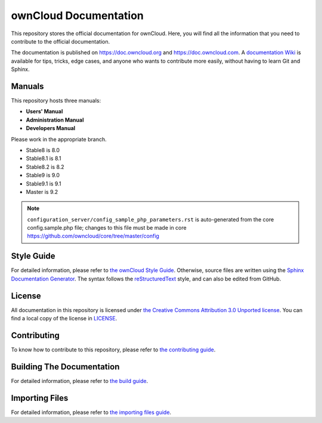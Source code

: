 ======================
ownCloud Documentation
======================

This repository stores the official documentation for ownCloud. Here, you will 
find all the information that you need to contribute to the official
documentation. 

The documentation is published on `<https://doc.owncloud.org>`_ and 
`<https://doc.owncloud.com>`_. A `documentation Wiki <https://github.com/owncloud/documentation/wiki>`_ 
is available for tips, tricks, edge cases, and anyone who wants 
to contribute more easily, without having to learn Git and Sphinx.

Manuals
-------

This repository hosts three manuals:

* **Users' Manual**
* **Administration Manual**
* **Developers Manual** 
  
Please work in the appropriate branch. 

* Stable8 is 8.0
* Stable8.1 is 8.1
* Stable8.2 is 8.2
* Stable9 is 9.0
* Stable9.1 is 9.1
* Master is 9.2

.. note:: ``configuration_server/config_sample_php_parameters.rst`` is auto-generated from the core
   config.sample.php file; changes to this file must be made in core `<https://github.com/owncloud/core/tree/master/config>`_

Style Guide
-----------

For detailed information, please refer to `the ownCloud Style Guide <style_guide.rst>`_.
Otherwise, source files are written using the `Sphinx Documentation Generator
<http://sphinx.pocoo.org/>`_. The syntax follows the `reStructuredText
<http://docutils.sourceforge.net/rst.html>`_ style, and can also be edited
from GitHub.

License
-------

All documentation in this repository is licensed under `the Creative Commons
Attribution 3.0 Unported license <http://creativecommons.org/licenses/by/3.0/deed.en_US>`_. 
You can find a local copy of the license in `LICENSE <LICENSE>`_.

Contributing
------------

To know how to contribute to this repository, please refer to `the contributing guide <CONTRIBUTING.rst>`_.

Building The Documentation
--------------------------

For detailed information, please refer to `the build guide <BUILD.rst>`_.

Importing Files
---------------

For detailed information, please refer to `the importing files guide <importing_files.rst>`_.
